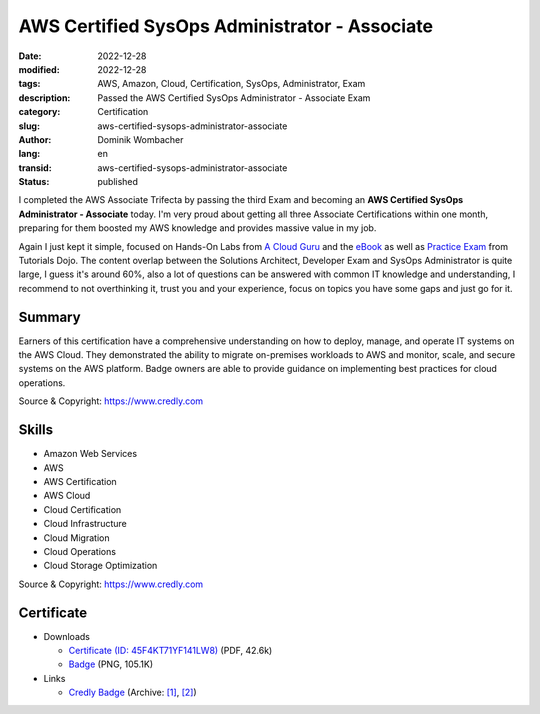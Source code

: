 .. SPDX-FileCopyrightText: 2023 Dominik Wombacher <dominik@wombacher.cc>
..
.. SPDX-License-Identifier: CC-BY-SA-4.0

AWS Certified SysOps Administrator - Associate
##############################################

:date: 2022-12-28
:modified: 2022-12-28
:tags: AWS, Amazon, Cloud, Certification, SysOps, Administrator, Exam
:description: Passed the AWS Certified SysOps Administrator - Associate Exam
:category: Certification
:slug: aws-certified-sysops-administrator-associate
:author: Dominik Wombacher
:lang: en
:transid: aws-certified-sysops-administrator-associate
:status: published

I completed the AWS Associate Trifecta by passing the third Exam and becoming an 
**AWS Certified SysOps Administrator - Associate** today. I'm very proud about 
getting all three Associate Certifications within one month, preparing for them 
boosted my AWS knowledge and provides massive value in my job.

Again I just kept it simple, focused on Hands-On Labs from 
`A Cloud Guru <https://acloudguru.com/course/aws-certified-sysops-administrator-associate-8Lkj>`_ and the  
`eBook <https://portal.tutorialsdojo.com/product/tutorials-dojo-study-guide-ebook-aws-certified-sysops-administrator-associate/>`_ 
as well as `Practice Exam <https://portal.tutorialsdojo.com/courses/aws-certified-sysops-administrator-associate-practice-exams/>`_ 
from Tutorials Dojo. The content overlap between the Solutions Architect, Developer Exam and SysOps Administrator is quite large, 
I guess it's around 60%, also a lot of questions can be answered with common IT knowledge and understanding, 
I recommend to not overthinking it, trust you and your experience, focus on topics you have some gaps and just go for it. 

Summary
*********

Earners of this certification have a comprehensive understanding on how to deploy, manage, and operate IT systems on the AWS Cloud. 
They demonstrated the ability to migrate on-premises workloads to AWS and monitor, scale, and secure systems on the AWS platform. 
Badge owners are able to provide guidance on implementing best practices for cloud operations.

Source & Copyright: https://www.credly.com

Skills
******

- Amazon Web Services

- AWS

- AWS Certification

- AWS Cloud

- Cloud Certification

- Cloud Infrastructure

- Cloud Migration

- Cloud Operations

- Cloud Storage Optimization

Source & Copyright: https://www.credly.com

Certificate
***********

- Downloads

  - `Certificate (ID: 45F4KT71YF141LW8) </certificates/Dominik_Wombacher_AWS_Certified_SysOps_Administrator_-_Associate_certificate.pdf>`_ (PDF, 42.6k)
  - `Badge </certificates/aws-certified-sysops-administrator-associate.png>`_ (PNG, 105.1K)

- Links

  - `Credly Badge <https://www.credly.com/badges/a6fc0b5a-9be1-4047-b0ce-13355a55c11d>`__
    (Archive: `[1] <https://web.archive.org/web/2/https://www.credly.com/badges/a6fc0b5a-9be1-4047-b0ce-13355a55c11d>`__,
    `[2] <https://archive.today/2022.12.30-123303/https://www.credly.com/badges/a6fc0b5a-9be1-4047-b0ce-13355a55c11d>`__)
